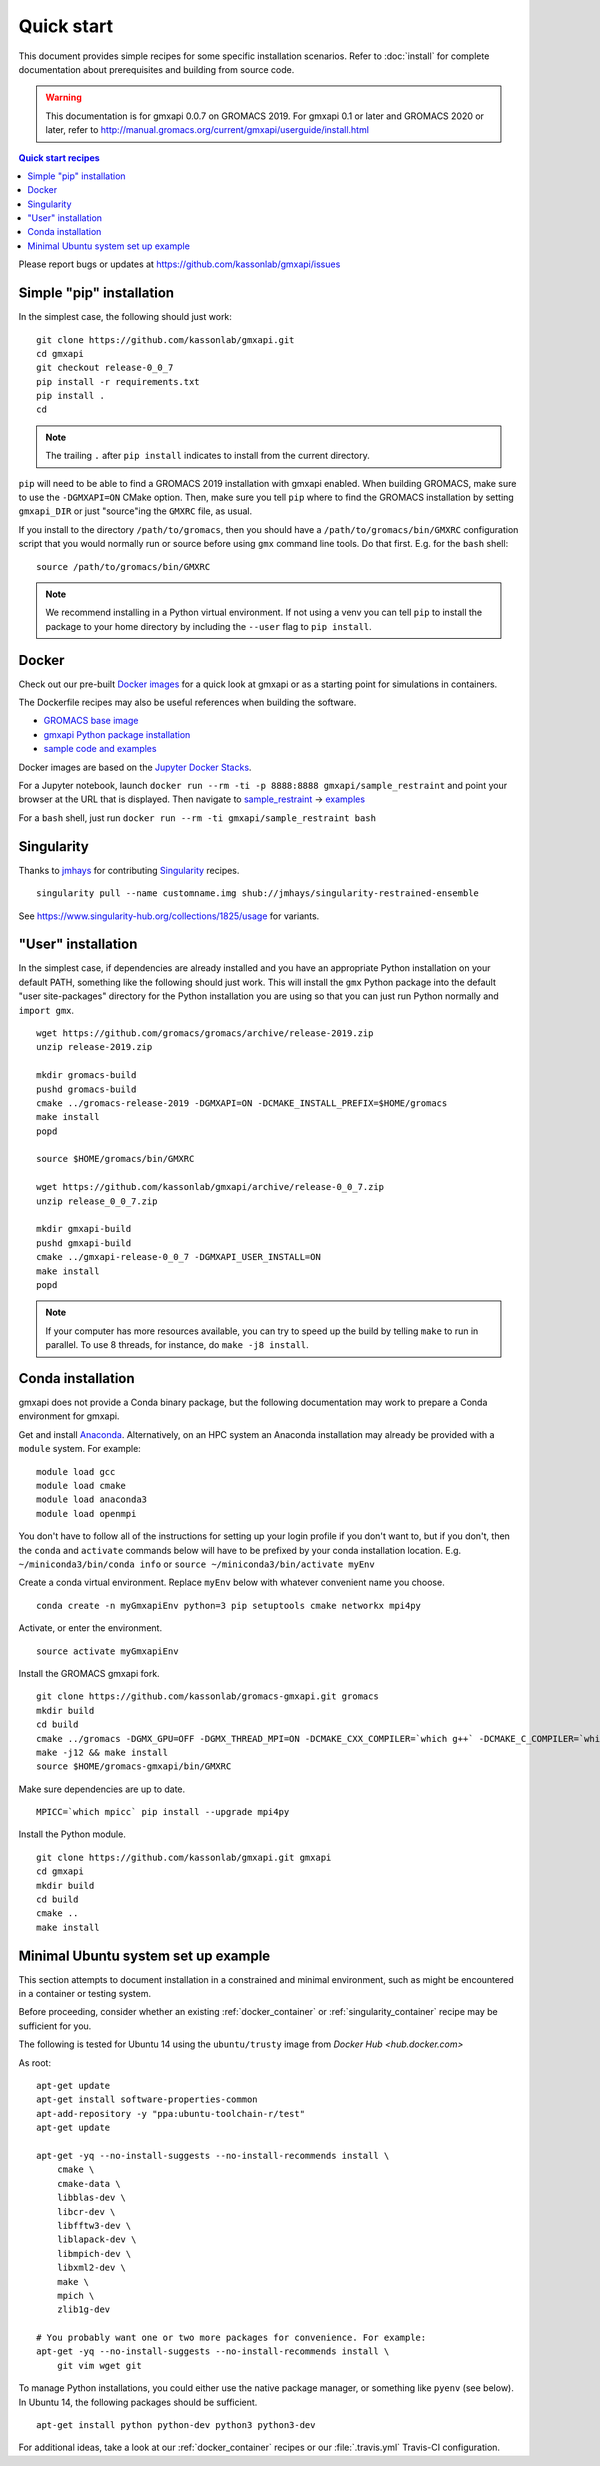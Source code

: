 ===========
Quick start
===========

This document provides simple recipes for some specific installation scenarios.
Refer to :doc:`install` for complete documentation about prerequisites and
building from source code.

..  warning::

    This documentation is for gmxapi 0.0.7 on GROMACS 2019.
    For gmxapi 0.1 or later and GROMACS 2020 or later, refer to
    http://manual.gromacs.org/current/gmxapi/userguide/install.html


.. contents:: Quick start recipes
    :local:
    :depth: 2

Please report bugs or updates at https://github.com/kassonlab/gmxapi/issues

Simple "pip" installation
=========================

In the simplest case, the following should just work::

    git clone https://github.com/kassonlab/gmxapi.git
    cd gmxapi
    git checkout release-0_0_7
    pip install -r requirements.txt
    pip install .
    cd

.. note::

    The trailing ``.`` after ``pip install`` indicates to install from the
    current directory.


``pip`` will need to be able to find a GROMACS 2019 installation with gmxapi
enabled. When building GROMACS, make sure to use the ``-DGMXAPI=ON`` CMake
option. Then, make sure you tell ``pip`` where to find the GROMACS installation
by setting ``gmxapi_DIR`` or just "source"ing the ``GMXRC`` file, as usual.

If you install to the directory ``/path/to/gromacs``, then you should have a
``/path/to/gromacs/bin/GMXRC`` configuration script that you would normally run
or source before using ``gmx`` command line tools. Do that first.
E.g. for the ``bash`` shell::

    source /path/to/gromacs/bin/GMXRC

.. note::

    We recommend installing in a Python virtual environment. If not using a venv
    you can tell ``pip`` to install the package to your home directory by including
    the ``--user`` flag to ``pip install``.

.. _docker_container:

Docker
======

Check out our pre-built `Docker images <https://hub.docker.com/u/gmxapi/>`_
for a quick look at gmxapi or as a starting point for simulations in containers.

The Dockerfile recipes may also be useful references when building the software.

* `GROMACS base image <https://github.com/kassonlab/gromacs-gmxapi/blob/devel/docker/Dockerfile>`_
* `gmxapi Python package installation <https://github.com/kassonlab/gmxapi/blob/devel/docker/Dockerfile>`_
* `sample code and examples <https://github.com/kassonlab/sample_restraint/blob/devel/Dockerfile>`_

Docker images are based on the
`Jupyter Docker Stacks <https://jupyter-docker-stacks.readthedocs.io/en/latest/index.html>`_.

For a Jupyter notebook, launch ``docker run --rm -ti -p 8888:8888 gmxapi/sample_restraint``
and point your browser at the URL that is displayed.
Then navigate to `sample_restraint <http://localhost:8888/tree/sample_restraint>`_
-> `examples <http://localhost:8888/tree/sample_restraint/examples>`_

For a ``bash`` shell, just run ``docker run --rm -ti gmxapi/sample_restraint bash``

.. seealso:: https://github.com/kassonlab/sample_restraint/tree/devel#docker-quick-start

.. _singularity_container:

Singularity
===========

Thanks to `jmhays <https://github.com/jmhays>`_ for contributing `Singularity <http://singularity.lbl.gov>`_ recipes.
::

    singularity pull --name customname.img shub://jmhays/singularity-restrained-ensemble

See https://www.singularity-hub.org/collections/1825/usage for variants.

.. _user_install:

"User" installation
===================

In the simplest case, if dependencies are already installed and you have an
appropriate Python installation on your default PATH, something like the
following should just work. This will install the ``gmx`` Python package into
the default "user site-packages" directory for the Python installation you are
using so that you can just run Python normally and ``import gmx``.
::

    wget https://github.com/gromacs/gromacs/archive/release-2019.zip
    unzip release-2019.zip

    mkdir gromacs-build
    pushd gromacs-build
    cmake ../gromacs-release-2019 -DGMXAPI=ON -DCMAKE_INSTALL_PREFIX=$HOME/gromacs
    make install
    popd

    source $HOME/gromacs/bin/GMXRC

    wget https://github.com/kassonlab/gmxapi/archive/release-0_0_7.zip
    unzip release_0_0_7.zip

    mkdir gmxapi-build
    pushd gmxapi-build
    cmake ../gmxapi-release-0_0_7 -DGMXAPI_USER_INSTALL=ON
    make install
    popd

.. note::

    If your computer has more resources available, you can try to speed up the
    build by telling ``make`` to run in parallel. To use 8 threads, for instance,
    do ``make -j8 install``.

.. .._pyenv_install:

.. pyenv installation
    ==================

    *documentation coming soon...*

.. _conda_install:

Conda installation
==================

gmxapi does not provide a Conda binary package, but the following documentation
may work to prepare a Conda environment for gmxapi.

Get and install `Anaconda <https://docs.anaconda.com/anaconda/install/>`_.
Alternatively, on an HPC system
an Anaconda installation may already be provided with a ``module`` system. For example::

    module load gcc
    module load cmake
    module load anaconda3
    module load openmpi

You don't have to follow all of the instructions for setting up your login profile if you don't want to,
but if you don't, then the ``conda`` and ``activate`` commands below will have to be prefixed by your
conda installation location. E.g. ``~/miniconda3/bin/conda info`` or ``source ~/miniconda3/bin/activate myEnv``

Create a conda virtual environment. Replace ``myEnv`` below with whatever convenient name you choose.
::

    conda create -n myGmxapiEnv python=3 pip setuptools cmake networkx mpi4py

Activate, or enter the environment.
::

    source activate myGmxapiEnv

Install the GROMACS gmxapi fork.
::

    git clone https://github.com/kassonlab/gromacs-gmxapi.git gromacs
    mkdir build
    cd build
    cmake ../gromacs -DGMX_GPU=OFF -DGMX_THREAD_MPI=ON -DCMAKE_CXX_COMPILER=`which g++` -DCMAKE_C_COMPILER=`which gcc` -DCMAKE_INSTALL_PREFIX=$HOME/gromacs-gmxapi
    make -j12 && make install
    source $HOME/gromacs-gmxapi/bin/GMXRC

Make sure dependencies are up to date.
::

    MPICC=`which mpicc` pip install --upgrade mpi4py

Install the Python module.
::

    git clone https://github.com/kassonlab/gmxapi.git gmxapi
    cd gmxapi
    mkdir build
    cd build
    cmake ..
    make install

.. _ubuntu14:

Minimal Ubuntu system set up example
====================================

This section attempts to document installation in a constrained and minimal
environment, such as might be encountered in a container or testing system.

Before proceeding, consider whether an existing :ref:`docker_container` or
:ref:`singularity_container` recipe may be sufficient for you.

The following is tested for Ubuntu 14 using the ``ubuntu/trusty`` image from `Docker Hub <hub.docker.com>`

As root::

    apt-get update
    apt-get install software-properties-common
    apt-add-repository -y "ppa:ubuntu-toolchain-r/test"
    apt-get update

    apt-get -yq --no-install-suggests --no-install-recommends install \
        cmake \
        cmake-data \
        libblas-dev \
        libcr-dev \
        libfftw3-dev \
        liblapack-dev \
        libmpich-dev \
        libxml2-dev \
        make \
        mpich \
        zlib1g-dev

    # You probably want one or two more packages for convenience. For example:
    apt-get -yq --no-install-suggests --no-install-recommends install \
        git vim wget git

To manage Python installations, you could either use the native package manager,
or something like ``pyenv`` (see below). In Ubuntu 14, the following packages
should be sufficient.
::

    apt-get install python python-dev python3 python3-dev

For additional ideas, take a look at our :ref:`docker_container` recipes or our
:file:`.travis.yml` Travis-CI configuration.
